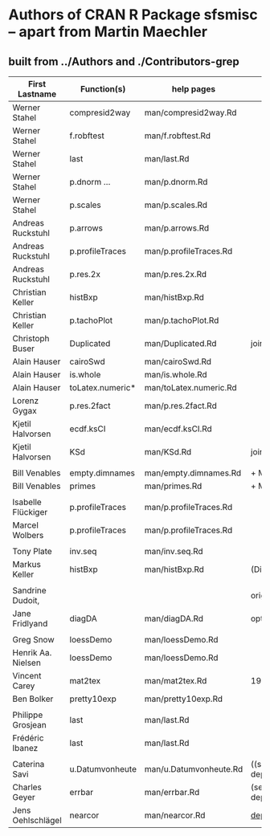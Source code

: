 
* Authors of CRAN R Package *sfsmisc* -- apart from Martin Maechler

** built from ../Authors  and ./Contributors-grep

|--------------------+------------------+------------------------+---------------------|
| First Lastname     | Function(s)      | help pages             | Notes               |
|--------------------+------------------+------------------------+---------------------|
|--------------------+------------------+------------------------+---------------------|
| Werner Stahel      | compresid2way    | man/compresid2way.Rd   |                     |
| Werner Stahel      | f.robftest       | man/f.robftest.Rd      |                     |
| Werner Stahel      | last             | man/last.Rd            |                     |
| Werner Stahel      | p.dnorm  ...     | man/p.dnorm.Rd         |                     |
| Werner Stahel      | p.scales         | man/p.scales.Rd        |                     |
|--------------------+------------------+------------------------+---------------------|
| Andreas Ruckstuhl  | p.arrows         | man/p.arrows.Rd        |                     |
| Andreas Ruckstuhl  | p.profileTraces  | man/p.profileTraces.Rd |                     |
| Andreas Ruckstuhl  | p.res.2x         | man/p.res.2x.Rd        |                     |
|--------------------+------------------+------------------------+---------------------|
| Christian Keller   | histBxp          | man/histBxp.Rd         |                     |
| Christian Keller   | p.tachoPlot      | man/p.tachoPlot.Rd     |                     |
|--------------------+------------------+------------------------+---------------------|
| Christoph Buser    | Duplicated       | man/Duplicated.Rd      | joint w MM          |
|--------------------+------------------+------------------------+---------------------|
| Alain Hauser       | cairoSwd         | man/cairoSwd.Rd        |                     |
| Alain Hauser       | is.whole         | man/is.whole.Rd        |                     |
| Alain Hauser       | toLatex.numeric* | man/toLatex.numeric.Rd |                     |
|--------------------+------------------+------------------------+---------------------|
| Lorenz Gygax       | p.res.2fact      | man/p.res.2fact.Rd     |                     |
|--------------------+------------------+------------------------+---------------------|
| Kjetil Halvorsen   | ecdf.ksCI        | man/ecdf.ksCI.Rd       |                     |
| Kjetil Halvorsen   | KSd              | man/KSd.Rd             | joint w MM          |
|--------------------+------------------+------------------------+---------------------|
|                    |                  |                        |                     |
| Bill Venables      | empty.dimnames   | man/empty.dimnames.Rd  | + MM                |
| Bill Venables      | primes           | man/primes.Rd          | + MM                |
|                    |                  |                        |                     |
| Isabelle Flückiger | p.profileTraces  | man/p.profileTraces.Rd |                     |
| Marcel Wolbers     | p.profileTraces  | man/p.profileTraces.Rd |                     |
|                    |                  |                        |                     |
| Tony Plate         | inv.seq          | man/inv.seq.Rd         |                     |
| Markus Keller      | histBxp          | man/histBxp.Rd         | (Diplomand)         |
|                    |                  |                        |                     |
| Sandrine Dudoit,   |                  |                        | original, less      |
| Jane Fridlyand     | diagDA           | man/diagDA.Rd          | optimized           |
|                    |                  |                        |                     |
| Greg Snow          | loessDemo        | man/loessDemo.Rd       |                     |
| Henrik Aa. Nielsen | loessDemo        | man/loessDemo.Rd       |                     |
| Vincent Carey      | mat2tex          | man/mat2tex.Rd         | 1991 (for S)        |
| Ben Bolker         | pretty10exp      | man/pretty10exp.Rd     |                     |
|                    |                  |                        |                     |
| Philippe Grosjean  | last             | man/last.Rd            |                     |
| Frédéric Ibanez    | last             | man/last.Rd            |                     |
|                    |                  |                        |                     |
|--------------------+------------------+------------------------+---------------------|
| Caterina Savi      | u.Datumvonheute  | man/u.Datumvonheute.Rd | ((semi-deprecated)) |
|--------------------+------------------+------------------------+---------------------|
| Charles Geyer      | errbar           | man/errbar.Rd          | (semi-deprecated)   |
| Jens Oehlschlägel  | nearcor          | man/nearcor.Rd         | _deprecated_        |
|--------------------+------------------+------------------------+---------------------|

